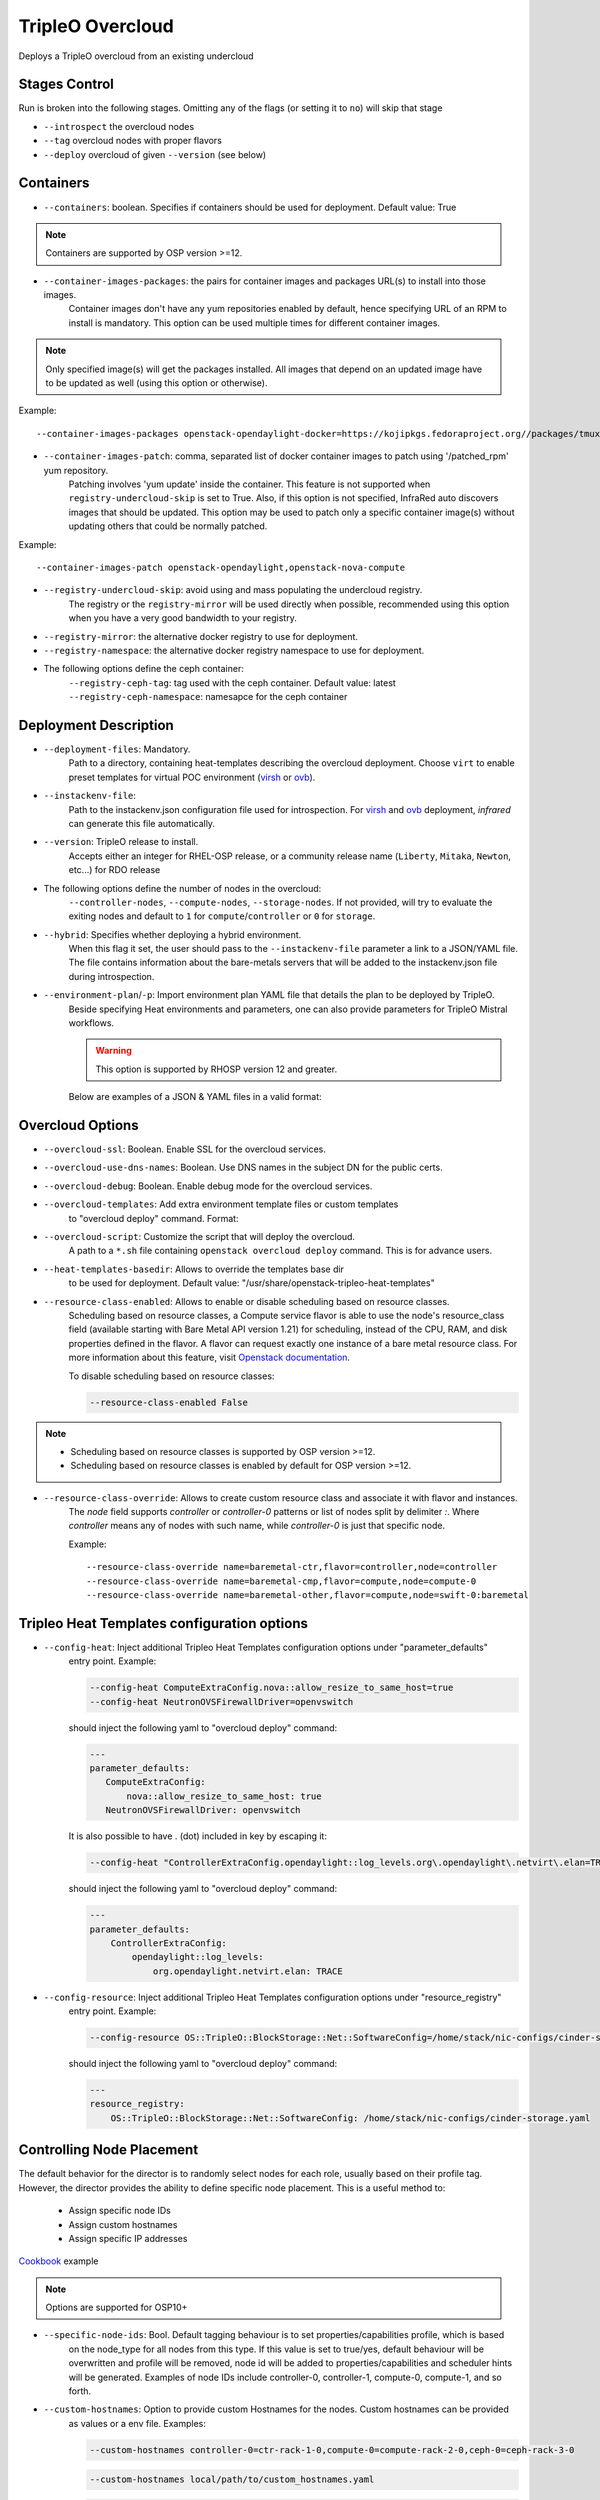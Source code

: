 TripleO Overcloud
=================

Deploys a TripleO overcloud from an existing undercloud

Stages Control
--------------

Run is broken into the following stages. Omitting any of the flags (or setting it to ``no``) will skip that stage

* ``--introspect`` the overcloud nodes
* ``--tag`` overcloud nodes with proper flavors
* ``--deploy`` overcloud of given ``--version`` (see below)

Containers
----------

* ``--containers``: boolean. Specifies if containers should be used for deployment. Default value: True

.. note:: Containers are supported by OSP version >=12.

* ``--container-images-packages``: the pairs for container images and packages URL(s) to install into those images.
    Container images don't have any yum repositories enabled by default, hence specifying URL of an RPM to
    install is mandatory. This option can be used multiple times for different container images.

.. note:: Only specified image(s) will get the packages installed. All images that depend on an updated image
      have to be updated as well (using this option or otherwise).

Example::

    --container-images-packages openstack-opendaylight-docker=https://kojipkgs.fedoraproject.org//packages/tmux/2.5/3.fc27/x86_64/tmux-2.5-3.fc27.x86_64.rpm,https://kojipkgs.fedoraproject.org//packages/vim/8.0.844/2.fc27/x86_64/vim-minimal-8.0.844-2.fc27.x86_64.rpm

* ``--container-images-patch``: comma, separated list of docker container images to patch using '/patched_rpm' yum repository.
    Patching involves 'yum update' inside the container. This feature is not supported when ``registry-undercloud-skip``
    is set to True. Also, if this option is not specified, InfraRed auto discovers images that should be updated. This option
    may be used to patch only a specific container image(s) without updating others that could be normally patched.

Example::

    --container-images-patch openstack-opendaylight,openstack-nova-compute

* ``--registry-undercloud-skip``: avoid using and mass populating the undercloud registry.
    The registry or the ``registry-mirror`` will be used directly when possible, recommended using this option
    when you have a very good bandwidth to your registry.
* ``--registry-mirror``: the alternative docker registry to use for deployment.
* ``--registry-namespace``: the alternative docker registry namespace to use for deployment.

* The following options define the ceph container:
    ``--registry-ceph-tag``: tag used with the ceph container. Default value: latest
    ``--registry-ceph-namespace``: namesapce for the ceph container

Deployment Description
----------------------

* ``--deployment-files``: Mandatory.
    Path to a directory, containing heat-templates describing the overcloud deployment.
    Choose ``virt`` to enable preset templates for virtual POC environment (`virsh`_ or `ovb`_).
* ``--instackenv-file``:
    Path to the instackenv.json configuration file used for introspection.
    For `virsh`_ and `ovb`_ deployment, `infrared` can generate this file automatically.
* ``--version``: TripleO release to install.
    Accepts either an integer for RHEL-OSP release, or a community release
    name (``Liberty``, ``Mitaka``, ``Newton``, etc...) for RDO release
* The following options define the number of nodes in the overcloud:
    ``--controller-nodes``, ``--compute-nodes``, ``--storage-nodes``.
    If not provided, will try to evaluate the exiting nodes and default to ``1``
    for ``compute``/``controller`` or ``0`` for ``storage``.
* ``--hybrid``: Specifies whether deploying a hybrid environment.
    When this flag it set, the user should pass to the ``--instackenv-file`` parameter a link to a JSON/YAML file.
    The file contains information about the bare-metals servers that will be added to the instackenv.json file during introspection.
* ``--environment-plan``/``-p``: Import environment plan YAML file that details the plan to be deployed by TripleO.
    Beside specifying Heat environments and parameters, one can also provide parameters for TripleO Mistral workflows.

    .. warning:: This option is supported by RHOSP version 12 and greater.

    Below are examples of a JSON & YAML files in a valid format:

    .. code-block:: yaml
       :caption: bm_nodes.yml

       ---
       nodes:
         - "name": "aaa-compute-0"
           "pm_addr": "172.16.0.1"
           "mac": ["00:11:22:33:44:55"]
           "cpu": "8"
           "memory": "32768"
           "disk": "40"
           "arch": "x86_64"
           "pm_type": "pxe_ipmitool"
           "pm_user": "pm_user"
           "pm_password": "pm_password"
           "pm_port": "6230"

         - "name": "aaa-compute-1"
           "pm_addr": "172.16.0.1"
           "mac": ["00:11:22:33:44:56"]
           "cpu": "8"
           "memory": "32768"
           "disk": "40"
           "arch": "x86_64"
           "pm_type": "pxe_ipmitool"
           "pm_user": "pm_user"
           "pm_password": "pm_password"
           "pm_port": "6231"

    .. code-block:: json
       :caption: bm_nodes.json

       {
         "nodes": [
           {
            "name": "aaa-compute-0",
            "pm_addr": "172.16.0.1",
            "mac": ["00:11:22:33:44:55"],
            "cpu": "8",
            "memory": "32768",
            "disk": "40",
            "arch": "x86_64",
            "pm_type": "pxe_ipmitool",
            "pm_user": "pm_user",
            "pm_password": "pm_password",
            "pm_port": "6230"
           },
           {
            "name": "aaa-compute-1",
            "pm_addr": "172.16.0.1",
            "mac": ["00:11:22:33:44:56"],
            "cpu": "8",
            "memory": "32768",
            "disk": "40",
            "arch": "x86_64",
            "pm_type": "pxe_ipmitool",
            "pm_user": "pm_user",
            "pm_password": "pm_password",
            "pm_port": "6231"
           }
         ]
       }


Overcloud Options
-----------------
* ``--overcloud-ssl``: Boolean. Enable SSL for the overcloud services.

* ``--overcloud-use-dns-names``: Boolean. Use DNS names in the subject DN for the public certs.

* ``--overcloud-debug``: Boolean. Enable debug mode for the overcloud services.

* ``--overcloud-templates``: Add extra environment template files or custom templates
    to "overcloud deploy" command. Format:

    .. code-block:: yaml
       :caption: sahara.yml

       ---
       tripleo_heat_templates:
           - /usr/share/openstack-tripleo-heat-templates/environments/services/sahara.yaml

    .. code-block:: yaml
       :caption: ovs-security-groups.yml

       ---
       tripleo_heat_templates:
           []

       custom_templates:
           parameter_defaults:
               NeutronOVSFirewallDriver: openvswitch

* ``--overcloud-script``: Customize the script that will deploy the overcloud.
    A path to a ``*.sh`` file containing ``openstack overcloud deploy`` command.
    This is for advance users.

* ``--heat-templates-basedir``: Allows to override the templates base dir
    to be used for deployment. Default value: "/usr/share/openstack-tripleo-heat-templates"

* ``--resource-class-enabled``: Allows to enable or disable scheduling based on resource classes.
    Scheduling based on resource classes, a Compute service flavor is able to use the
    node's resource_class field (available starting with Bare Metal API version 1.21)
    for scheduling, instead of the CPU, RAM, and disk properties defined in the flavor.
    A flavor can request exactly one instance of a bare metal resource class.
    For more information about this feature, visit `Openstack documentation <https://docs.openstack.org/ironic/latest/install/configure-nova-flavors.html#scheduling-based-on-resource-classes>`_.

    To disable scheduling based on resource classes:

    .. code-block:: shell

       --resource-class-enabled False

.. note::
    * Scheduling based on resource classes is supported by OSP version >=12.
    * Scheduling based on resource classes is enabled by default for OSP version >=12.

* ``--resource-class-override``: Allows to create custom resource class and associate it with flavor and instances.
    The `node` field supports `controller` or `controller-0` patterns or list
    of nodes split by delimiter `:`. Where `controller` means any of nodes
    with such name, while `controller-0` is just that specific node.

    Example::

       --resource-class-override name=baremetal-ctr,flavor=controller,node=controller
       --resource-class-override name=baremetal-cmp,flavor=compute,node=compute-0
       --resource-class-override name=baremetal-other,flavor=compute,node=swift-0:baremetal

Tripleo Heat Templates configuration options
--------------------------------------------
* ``--config-heat``: Inject additional Tripleo Heat Templates configuration options under "parameter_defaults"
    entry point. Example:

    .. code-block:: shell

       --config-heat ComputeExtraConfig.nova::allow_resize_to_same_host=true
       --config-heat NeutronOVSFirewallDriver=openvswitch

    should inject the following yaml to "overcloud deploy" command:

    .. code-block:: yaml

       ---
       parameter_defaults:
          ComputeExtraConfig:
              nova::allow_resize_to_same_host: true
          NeutronOVSFirewallDriver: openvswitch

    It is also possible to have . (dot) included in key by escaping it:

    .. code-block:: shell

        --config-heat "ControllerExtraConfig.opendaylight::log_levels.org\.opendaylight\.netvirt\.elan=TRACE"

    should inject the following yaml to "overcloud deploy" command:

    .. code-block:: yaml

        ---
        parameter_defaults:
            ControllerExtraConfig:
                opendaylight::log_levels:
                    org.opendaylight.netvirt.elan: TRACE

* ``--config-resource``: Inject additional Tripleo Heat Templates configuration options under "resource_registry"
    entry point. Example:

    .. code-block:: shell

       --config-resource OS::TripleO::BlockStorage::Net::SoftwareConfig=/home/stack/nic-configs/cinder-storage.yaml

    should inject the following yaml to "overcloud deploy" command:

    .. code-block:: yaml

       ---
       resource_registry:
           OS::TripleO::BlockStorage::Net::SoftwareConfig: /home/stack/nic-configs/cinder-storage.yaml

Controlling Node Placement
--------------------------
The default behavior for the director is to randomly select nodes for each role, usually based on their profile tag.
However, the director provides the ability to define specific node placement. This is a useful method to:

    * Assign specific node IDs
    * Assign custom hostnames
    * Assign specific IP addresses

`Cookbook <control_placement.html>`_ example

.. note:: Options are supported for OSP10+

* ``--specific-node-ids``: Bool. Default tagging behaviour is to set properties/capabilities profile, which is based
    on the node_type for all nodes from this type. If this value is set to true/yes, default behaviour will be
    overwritten and profile will be removed, node id will be added to properties/capabilities and scheduler hints
    will be generated. Examples of node IDs include controller-0, controller-1, compute-0, compute-1, and so forth.

* ``--custom-hostnames``: Option to provide custom Hostnames for the nodes. Custom hostnames can be provided
    as values or a env file. Examples:

    .. code-block:: shell

       --custom-hostnames controller-0=ctr-rack-1-0,compute-0=compute-rack-2-0,ceph-0=ceph-rack-3-0

    .. code-block:: shell

       --custom-hostnames local/path/to/custom_hostnames.yaml

    .. code-block:: yaml

        ---
        parameter_defaults:
            HostnameMap:
                ceph-0: storage-0
                ceph-1: storage-1
                ceph-2: storage-2
                compute-0: novacompute-0
                compute-1: novacompute-1
                controller-0: ctrl-0
                controller-1: ctrl-1
                controller-2: ctrl-2
                networker-0: net-0

    .. warning:: When custom hostnames are used, after Overcloud install, InfraRed inventory will be updated with the new
        nodes names. Original node name will be stored as inventory variable named "original_name". "original_name" can
        be used in playbooks as normal host var.

* ``--predictable-ips``: Bool, assign Overcloud nodes with specific IPs on each network. IPs have to be outside DHCP pools.

    .. warning:: Currently InfraRed only creates template for "resource_registry". Nodes IPs need to be provided
        as user environment template, with option --overcloud-templates.

    Example of the template:

    .. code-block:: yaml

        ---
        parameter_defaults:
            CephStorageIPs:
                storage:
                - 172.16.1.100
                - 172.16.1.101
                - 172.16.1.102
                storage_mgmt:
                - 172.16.3.100
                - 172.16.3.101
                - 172.16.3.102

Overcloud Storage
------------------
* ``--storage-external``: Bool
    If ``no``, the overcloud will deploy and manage the storage nodes.
    If ``yes`` the overcloud will connect to an external, per-existing storage service.
* ``--storage-backend``:
    The type of storage service used as backend.
* ``--storage-config``:
    Storage configuration (YAML) file.
* ``--ceph-osd-type``:
    For osp13 and above, sets the ceph deployment type to filestore or bluestore.
    Will default to bluestore if not specified. Currently we do not support non-lvm ``ceph-osd-scenario`` deployments
    for bluestore.
* ``--ceph-osd-scenario``:
    For osp13 and above, sets the osd scenarios to ``collocated``, ``non-collocated`` (for filestore) or ``lvm`` for bluestore).
    The latter will be used with ``--ceph-osd-type bluestore`` by default
    when using ``--ceph-osd-type filestore``, ``--ceph-osd-scenario`` can be ``collocated`` or ``non-collocated``.

Example 1 - non-collocated filestore::

  infrared tripleo-overcloud \
  ...
  --ceph-osd-type filestore \
  --ceph-osd-scenario non-collocated

Example 2 - lvm bluestore::

  infrared tripleo-overcloud \
  ...
  --ceph-osd-type bluestore \
  --ceph-osd-scenario lvm

.. _`tripleo-undercloud`: tripleo-undercloud.html
.. _`virsh`: virsh.html
.. _`ovb`: ovb.html

Composable Roles
----------------

InfraRed allows to use custom roles to deploy overcloud. Check the `Composable roles <composable_roles.html>`_ page for details.

Overcloud Upgrade
-----------------
.. warning:: Before Overcloud upgrade you need to perform upgrade of `Undercloud <tripleo-undercloud.html>`_

Upgrade will detect Undercloud version and will upgrade Overcloud to the same version.

* ``--upgrade``: Bool
  If `yes`, the overcloud will be upgraded.

Example::

  infrared tripleo-overcloud -v --upgrade yes --deployment-files virt

* ``--build``: target build to upgrade to

* ``--enable-testing-repos``: Let you the option to enable testing/pending repos with rhos-release. Multiple values
    have to be coma separated.
    Examples: ``--enable-testing-repos rhel,extras,ceph`` or ``--enable-testing-repos all``

Example::

  infrared tripleo-overcloud -v --upgrade yes --build 2017-05-30.1 --deployment-files virt

.. note:: Upgrade is assuming that Overcloud Deployment script and files/templates, which were used during the initial
  deployment are available at Undercloud node in home directory of Undercloud user. Deployment script location is
  assumed to be "~/overcloud_deploy.sh"


Overcloud Update
----------------

.. warning:: Before Overcloud update it's recommended to update  `Undercloud <tripleo-undercloud.html>`_

.. warning:: Overcloud Install, Overcloud Update and Overcloud Upgrade are mutually exclusive

.. note:: InfraRed supports minor updates from OpenStack 7

Minor update detects Undercloud's version and updates packages within same version to latest available.

* ``--ocupdate``: Bool
  deprecates: --updateto
  If `yes`, the overcloud will be updated

* ``--build``: target build to update to
  defaults to ``None``, in which case, update is disabled.
  possible values: build-date, ``latest``, ``passed_phase1``, ``z3`` and all other labels supported by ``rhos-release``
  When specified, rhos-release repos would be setup and used for minor updates.

* ``--enable-testing-repos``: Let you the option to enable testing/pending repos with rhos-release. Multiple values
    have to be coma separated.
    Examples: ``--enable-testing-repos rhel,extras,ceph`` or ``--enable-testing-repos all``

Example::

    infrared tripleo-overcloud -v --ocupdate yes --build latest --deployment-files virt

.. note:: Minor update expects that Overcloud Deployment script and files/templates,
  used during the initial deployment, are available at Undercloud node in home directory of Undercloud user.
  Deployment script location is assumed to be "~/overcloud_deploy.sh"

* ``--buildmods``: Let you the option to add flags to rhos-release:

    | ``pin`` - Pin puddle (dereference 'latest' links to prevent content from changing). This flag is selected by default
    | ``flea`` - Enable flea repos.
    | ``unstable`` - This will enable brew repos or poodles (in old releases).
    | ``none`` - Use none of those flags.

 .. note:: ``--buildmods`` flag is for internal Red Hat usage.

Overcloud Reboot
----------------

It is possible to reboot overcloud nodes. This is needed if kernel got updated

* ``--postreboot``: Bool
  If `yes`, reboot overcloud nodes one by one.

Example::

  infrared tripleo-overcloud --deployment-files virt --postreboot yes
  infrared tripleo-overcloud --deployment-files virt --ocupdate yes --build latest --postreboot yes

TLS Everywhere
______________
Setup TLS Everywhere with FreeIPA.

``tls-everywhere``: It will configure overcloud for TLS Everywhere.
